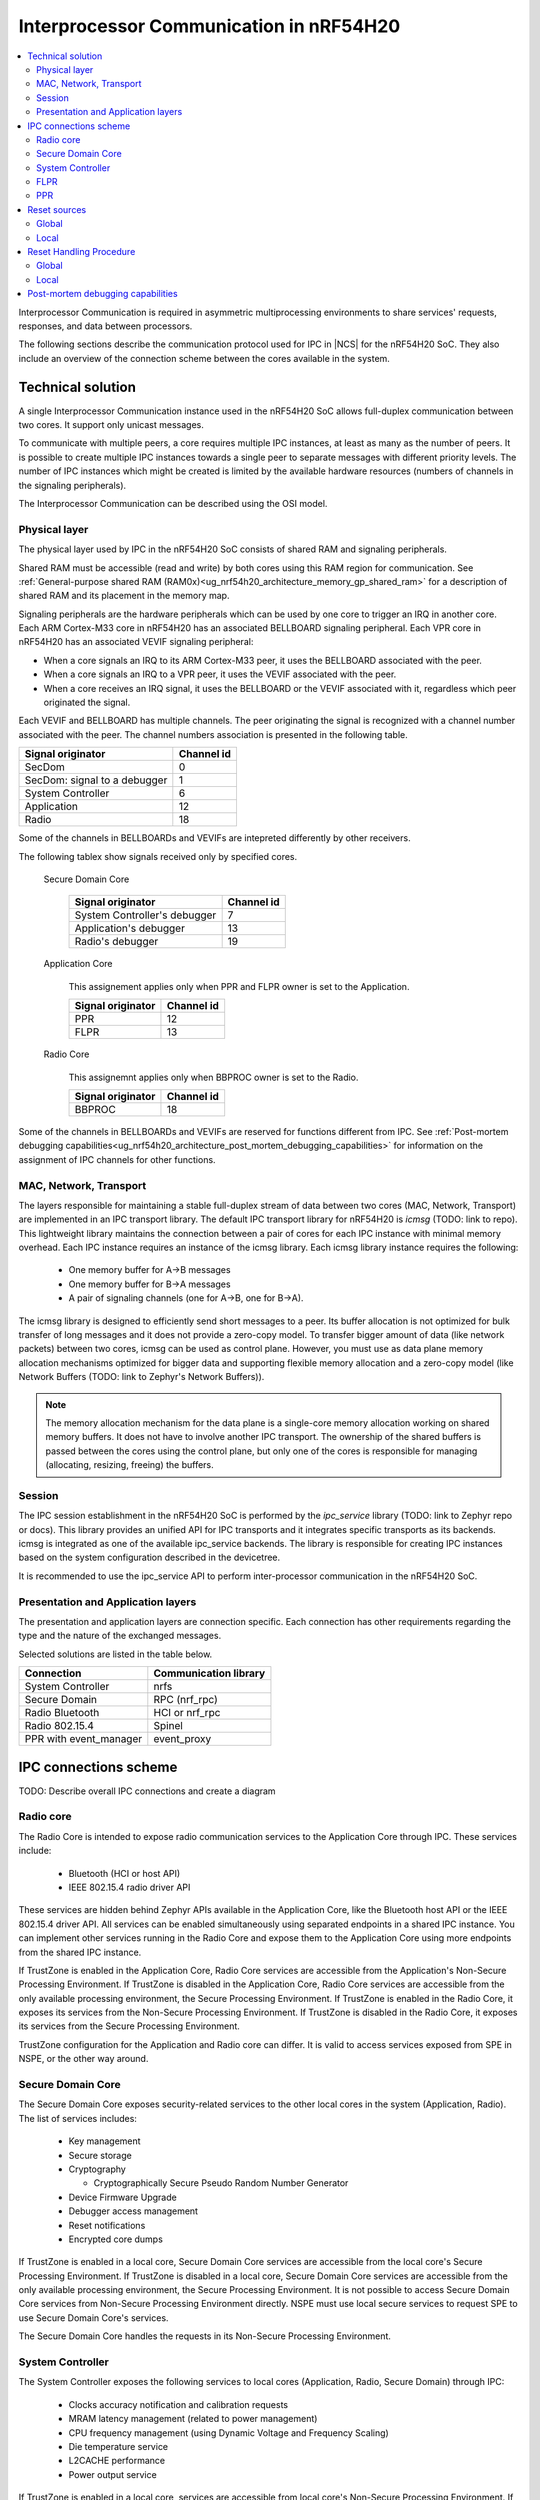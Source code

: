 .. _ug_nrf54h20_architecture_ipc:

Interprocessor Communication in nRF54H20
########################################

.. contents::
   :local:
   :depth: 2

Interprocessor Communication is required in asymmetric multiprocessing environments to share services' requests, responses, and data between processors.

The following sections describe the communication protocol used for IPC in |NCS| for the nRF54H20 SoC.
They also include an overview of the connection scheme between the cores available in the system.

Technical solution
==================

A single Interprocessor Communication instance used in the nRF54H20 SoC allows full-duplex communication between two cores.
It support only unicast messages.

To communicate with multiple peers, a core requires multiple IPC instances, at least as many as the number of peers.
It is possible to create multiple IPC instances towards a single peer to separate messages with different priority levels.
The number of IPC instances which might be created is limited by the available hardware resources (numbers of channels in the signaling peripherals).

The Interprocessor Communication can be described using the OSI model.

Physical layer
--------------

The physical layer used by IPC in the nRF54H20 SoC consists of shared RAM and signaling peripherals.

Shared RAM must be accessible (read and write) by both cores using this RAM region for communication.
See :ref:`General-purpose shared RAM (RAM0x)<ug_nrf54h20_architecture_memory_gp_shared_ram>` for a description of shared RAM and its placement in the memory map.

Signaling peripherals are the hardware peripherals which can be used by one core to trigger an IRQ in another core.
Each ARM Cortex-M33 core in nRF54H20 has an associated BELLBOARD signaling peripheral.
Each VPR core in nRF54H20 has an associated VEVIF signaling peripheral:

* When a core signals an IRQ to its ARM Cortex-M33 peer, it uses the BELLBOARD associated with the peer.
* When a core signals an IRQ to a VPR peer, it uses the VEVIF associated with the peer.
* When a core receives an IRQ signal, it uses the BELLBOARD or the VEVIF associated with it, regardless which peer originated the signal.

Each VEVIF and BELLBOARD has multiple channels.
The peer originating the signal is recognized with a channel number associated with the peer.
The channel numbers association is presented in the following table.

============================  ==========
Signal originator             Channel id
============================  ==========
SecDom                        0
SecDom: signal to a debugger  1
System Controller             6
Application                   12
Radio                         18
============================  ==========

Some of the channels in BELLBOARDs and VEVIFs are intepreted differently by other receivers.

The following tablex show signals received only by specified cores.

   Secure Domain Core

      ============================  ==========
      Signal originator             Channel id
      ============================  ==========
      System Controller's debugger  7
      Application's debugger        13
      Radio's debugger              19
      ============================  ==========

   Application Core

      This assignement applies only when PPR and FLPR owner is set to the Application.

      =================  ==========
      Signal originator  Channel id
      =================  ==========
      PPR                12
      FLPR               13
      =================  ==========

   Radio Core

      This assignemnt applies only when BBPROC owner is set to the Radio.

      =================  ==========
      Signal originator  Channel id
      =================  ==========
      BBPROC             18
      =================  ==========

Some of the channels in BELLBOARDs and VEVIFs are reserved for functions different from IPC.
See :ref:`Post-mortem debugging capabilities<ug_nrf54h20_architecture_post_mortem_debugging_capabilities>` for information on the assignment of IPC channels for other functions.

MAC, Network, Transport
-----------------------

The layers responsible for maintaining a stable full-duplex stream of data between two cores (MAC, Network, Transport) are implemented in an IPC transport library.
The default IPC transport library for nRF54H20 is *icmsg* (TODO: link to repo).
This lightweight library maintains the connection between a pair of cores for each IPC instance with minimal memory overhead.
Each IPC instance requires an instance of the icmsg library.
Each icmsg library instance requires the following:

   * One memory buffer for A->B messages
   * One memory buffer for B->A messages
   * A pair of signaling channels (one for A->B, one for B->A).

The icmsg library is designed to efficiently send short messages to a peer.
Its buffer allocation is not optimized for bulk transfer of long messages and it does not provide a zero-copy model.
To transfer bigger amount of data (like network packets) between two cores, icmsg can be used as control plane.
However, you must use as data plane memory allocation mechanisms optimized for bigger data and supporting flexible memory allocation and a zero-copy model (like Network Buffers (TODO: link to Zephyr's Network Buffers)).

.. note::
   The memory allocation mechanism for the data plane is a single-core memory allocation working on shared memory buffers.
   It does not have to involve another IPC transport.
   The ownership of the shared buffers is passed between the cores using the control plane, but only one of the cores is responsible for managing (allocating, resizing, freeing) the buffers.

Session
-------

The IPC session establishment in the nRF54H20 SoC is performed by the *ipc_service* library (TODO: link to Zephyr repo or docs).
This library provides an unified API for IPC transports and it integrates specific transports as its backends.
icmsg is integrated as one of the available ipc_service backends.
The library is responsible for creating IPC instances based on the system configuration described in the devicetree.

It is recommended to use the ipc_service API to perform inter-processor communication in the nRF54H20 SoC.

Presentation and Application layers
-----------------------------------

The presentation and application layers are connection specific.
Each connection has other requirements regarding the type and the nature of the exchanged messages.

Selected solutions are listed in the table below.

======================  =====================
Connection              Communication library
======================  =====================
System Controller       nrfs
Secure Domain           RPC (nrf_rpc)
Radio Bluetooth         HCI or nrf_rpc
Radio 802.15.4          Spinel
PPR with event_manager  event_proxy
======================  =====================

IPC connections scheme
======================

TODO: Describe overall IPC connections and create a diagram

Radio core
----------

The Radio Core is intended to expose radio communication services to the Application Core through IPC.
These services include:

   * Bluetooth (HCI or host API)
   * IEEE 802.15.4 radio driver API

These services are hidden behind Zephyr APIs available in the Application Core, like the Bluetooth host API or the IEEE 802.15.4 driver API.
All services can be enabled simultaneously using separated endpoints in a shared IPC instance.
You can implement other services running in the Radio Core and expose them to the Application Core using more endpoints from the shared IPC instance.

If TrustZone is enabled in the Application Core, Radio Core services are accessible from the Application's Non-Secure Processing Environment.
If TrustZone is disabled in the Application Core, Radio Core services are accessible from the only available processing environment, the Secure Processing Environment.
If TrustZone is enabled in the Radio Core, it exposes its services from the Non-Secure Processing Environment.
If TrustZone is disabled in the Radio Core, it exposes its services from the Secure Processing Environment.

TrustZone configuration for the Application and Radio core can differ.
It is valid to access services exposed from SPE in NSPE, or the other way around.

Secure Domain Core
------------------

The Secure Domain Core exposes security-related services to the other local cores in the system (Application, Radio).
The list of services includes:

   * Key management
   * Secure storage
   * Cryptography

     * Cryptographically Secure Pseudo Random Number Generator

   * Device Firmware Upgrade
   * Debugger access management
   * Reset notifications
   * Encrypted core dumps

If TrustZone is enabled in a local core, Secure Domain Core services are accessible from the local core's Secure Processing Environment.
If TrustZone is disabled in a local core, Secure Domain Core services are accessible from the only available processing environment, the Secure Processing Environment.
It is not possible to access Secure Domain Core services from Non-Secure Processing Environment directly.
NSPE must use local secure services to request SPE to use Secure Domain Core's services.

The Secure Domain Core handles the requests in its Non-Secure Processing Environment.

System Controller
-----------------

The System Controller exposes the following services to local cores (Application, Radio, Secure Domain) through IPC:

   * Clocks accuracy notification and calibration requests
   * MRAM latency management (related to power management)
   * CPU frequency management (using Dynamic Voltage and Frequency Scaling)
   * Die temperature service
   * L2CACHE performance
   * Power output service

If TrustZone is enabled in a local core, services are accessible from local core's Non-Secure Processing Environment.
If TrustZone is disabled in a local core, services are accessible from the only available processing environment, the Secure Processing Environment.

FLPR
----

The FLPR exposes IPC communication for its owner to manage its operations.
The communication details depends on the FLPR role in the system.

PPR
---

The PPR exposes IPC communication for its owner to manage its operations.
The communication details depends on the PPR role in the system.

In the SensorHub application, PPR uses an Event Manager Proxy through IPC to extend the Event Manager framework running in the Application Core.

Reset Handling
**************

Reset sources
=============

Global
------

Local
-----

Reset Handling Procedure
========================

Global
------

Local
-----

.. _ug_nrf54h20_architecture_post_mortem_debugging_capabilities:

Post-mortem debugging capabilities
==================================

=================  ==========
Signal originator  Channel id
=================  ==========
Application Crash  14
Radio Crash        20
=================  ==========
